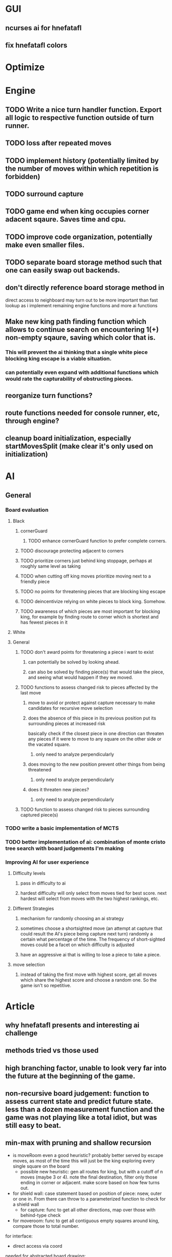 * GUI
** ncurses ai for hnefatafl
** fix hnefatafl colors
* Optimize
* Engine
** TODO Write a nice turn handler function. Export all logic to respective function outside of turn runner.
** TODO loss after repeated moves
** TODO implement history (potentially limited by the number of moves within which repetition is forbidden)
** TODO surround capture
** TODO game end when king occupies corner adacent sqaure. Saves time and cpu.
** TODO improve code organization, potentially make even smaller files.
** TODO separate board storage method such that one can easily swap out backends.
** don't directly reference board storage method in
   direct access to neighboard may turn out to be more important than fast lookup as i implement
   remaining engine functions and more ai functions
** Make new king path finding function which allows to continue search on encountering 1(+) non-empty sqaure, saving which color that is.
*** This will prevent the ai thinking that a single white piece blocking king escape is a viable situation.
*** can potentially even expand with additional functions which would rate the capturability of obstructing pieces.
** reorganize turn functions?
** route functions needed for console runner, etc, through engine?
** cleanup board initialization, especially startMovesSplit (make clear it's only used on initialization)
* AI
** General
*** Board evaluation
**** Black
***** cornerGuard
****** TODO enhance cornerGuard function to prefer complete corners.
***** TODO discourage protecting adjacent to corners
***** TODO prioritize corners just behind king stoppage, perhaps at roughly same level as taking
***** TODO when cutting off king moves prioritize moving next to a friendly piece
***** TODO no points for threatening pieces that are blocking king escape
***** TODO deincentivize relying on white pieces to block king. Somehow.
***** TODO awareness of which pieces are most important for blocking king, for example by finding route to corner which is shortest and has fewest pieces in it
**** White
**** General
***** TODO don't award points for threatening a piece i want to exist
****** can potentially be solved by looking ahead.
****** can also be solved by finding piece(s) that would take the piece, and seeing what would happen if they we moved.
***** TODO functions to assess changed risk to pieces affected by the last move
****** move to avoid or protect against capture necessary to make candidates for recursive move selection
****** does the absence of this piece in its previous position put its surrounding pieces at increased risk
       basically check if the closest piece in one direction can threaten any pieces if it were to move to any
       square on the other side or the vacated square.
******* only need to analyze perpendicularly
****** does moving to the new position prevent other things from being threatened
******* only need to analyze perpendicularly
****** does it threaten new pieces?
******* only need to analyze perpendicularly
***** TODO function to assess changed risk to pieces surrounding captured piece(s)
*** TODO write a basic implementation of MCTS
*** TODO better implementation of ai: combination of monte cristo tree search with board judgements I'm making
*** Improving AI for user experience
**** Difficulty levels
***** pass in difficulty to ai
***** hardest difficulty will only select from moves tied for best score. next hardest will select from moves with the two highest rankings, etc.
**** Different Strategies
***** mechanism for randomly choosing an ai strategy
***** sometimes choose a shortsighted move (an attempt at capture that could result the AI's piece being capture next turn) randomly a certain what percentage of the time. The frequency of short-sighted moves could be a facet on which difficulty is adjusted
***** have an aggressive ai that is willing to lose a piece to take a piece.
**** move selection
***** instead of taking the first move with highest score, get all moves which share the highest score and choose a random one. So the game isn't so repetitive.
* Article
** why hnefatafl presents and interesting ai challenge
** methods tried vs those used
** high branching factor, unable to look very far into the future at the beginning of the game.
** non-recursive board judgement: function to assess current state and predict future state. less than a dozen measurement function and the game was not playing like a total idiot, but was still easy to beat.
** min-max with pruning and shallow recursion


- is moveRoom even a good heuristic? probably better served by escape moves, as most of the time this will just be the king exploring every single square on the board
  - possible new heuristic: gen all routes for king, but with a cutoff of n moves (maybe 3 or 4). note the final destination, filter only those ending in corner or adjacent. make score based on how few turns out.

- for shield wall: case statement based on position of piece: nsew, outer or one in. From there can throw to a parameterized function to check for a shield wall
 - for capture: func to get all other directions, map over those with behind-type check

- for moveroom: func to get all contiguous empty squares around king, compare those to total number.


for interface:
- direct access via coord

needed for abstracted board drawing:
- direct access via coord
- moves for each piece
- maybe create a specific datatype which is convenient for drawing


- divide heuristics into descriptive (number of pieces, defended corners, moveroom) vs predictive (piece threatened, moves to corner, etc)

- stop running top level gamestate through all game iterations for ai. it should be divded up more. top level gamestate should only be used in describing what _actually_ happens, storing setting and move history etc. get blacklosses and whitelosses out of there.

- make the mechanics rely on the minimum data: gen moves from board only, apply rules (capture, winloss) on board and Move only. That way different heuristics/algos can wrap these minimal things, augmenting or ignoring them as they wish. Don't store moves by default (controversial!)

- different ais in different modules, choose via menu

- record games, in file or db. have way to play games back

- have way to play ai against each other. either one off and watch, or in bulk.

- implement different strategies and keep them all. They can be valuable as representations of a strategy, effectiveness is another judgement.
  - pure mcts, standard augmented mcts, mcts with depth limit + board judgement, full heuristiced tree traversal looking for best within time limit regardless of depth, pure heuristic with no/minimal lookahead


- generic benchmark for each ai, in terms of how long to generate x boards or how many boards generate in x seconds




multiple AI implementations that can be selected as options
ability for them to play each other
configurable things can be supplied as args
configurable setting stored in Reader monad

make board generation and rule super minimal, taking in just the board
that way AIs can add on things like Moves storage if that's beneficial but skip it if not.
whiteLosses and blackLosses out of gamestate, gamestate only stores things like movehistory, did we win, etc.

AIs to implement:
MCTS, MCTS modified, MCTS limited to 10 turns simple heuristic, MinMax, Try pure heuristic for fun
negamax

divide heuristics into observing and predicting/lookahead

ability to record and play back games

have a standard type that is provided to the board drawer so that the drawer doesn't need to be aware of the internal. Just needs to encode piece positions and moves.

can add back in-game selection as menus in brick once that's a thing.

applyRules :: Board -> Move -> (Board, MoveResult)

